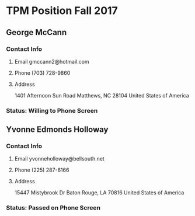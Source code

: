 
#+STARTUP: indent
#+STARTUP: hidestars

* TPM Position Fall 2017

** George McCann

*** Contact Info

**** Email gmccann2@hotmail.com
**** Phone (703) 728-9860
**** Address

1401 Afternoon Sun Road
Matthews, NC 28104
United States of America

*** Status: Willing to Phone Screen

** Yvonne Edmonds Holloway

*** Contact Info

**** Email yvonneholloway@bellsouth.net
**** Phone (225) 287-6166
**** Address
     
15447 Mistybrook Dr
Baton Rouge, LA 70816
United States of America

*** Status: Passed on Phone Screen
